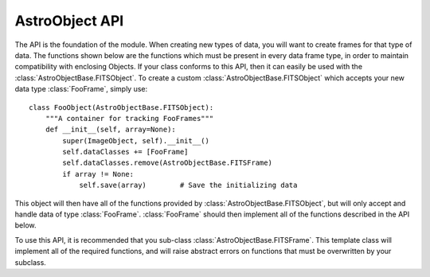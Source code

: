 .. _AstroObjectAPI:

AstroObject API
===============

The API is the foundation of the module. When creating new types of data, you will want to create frames for that type of data. The functions shown below are the functions which must be present in every data frame type, in order to maintain compatibility with enclosing Objects. If your class conforms to this API, then it can easily be used with the :class:`AstroObjectBase.FITSObject`. To create a custom :class:`AstroObjectBase.FITSObject` which accepts your new data type :class:`FooFrame`, simply use::
    
    class FooObject(AstroObjectBase.FITSObject):
        """A container for tracking FooFrames"""
        def __init__(self, array=None):
            super(ImageObject, self).__init__()
            self.dataClasses += [FooFrame]
            self.dataClasses.remove(AstroObjectBase.FITSFrame)
            if array != None:
                self.save(array)        # Save the initializing data
            
        
    
This object will then have all of the functions provided by :class:`AstroObjectBase.FITSObject`, but will only accept and handle data of type :class:`FooFrame`. :class:`FooFrame` should then implement all of the functions described in the API below.

To use this API, it is recommended that you sub-class :class:`AstroObjectBase.FITSFrame`. This template class will implement all of the required functions, and will raise abstract errors on functions that must be overwritten by your subclass.

.. py:class:: AstroFrameAPI()
    
    This is the API for frame objects, that is, objects which represnet a single state of data. See :class:`AstroObjectBase.FITSFrame`. This API is generally not called by the end user, but rather is called by the parent *Object* function. For an example of a parent object, see :class:`AstroObjectBase.FITSObject`
    
    .. py:method:: __call__()
    
        This method will return data for the object. It should normally return a :class:`numpy.ndarray`.
    
    .. py:method:: __hdu__(primary=False)
    
        This method returns an HDU which represents the object. The HDU should respect the object's :attr:`header` attribute, and use that dictionary to populate the headers of the HDU. If the ``primary`` keyword is set, the function should return a :class:`pyFITS.PrimaryHDU` object. If the frame cannot reasonable generate a :class:`pyFITS.PrimaryHDU`, then it should raise an :exc:`AbstractError` in that case.
    
    .. py:method:: __show__()
    
        This method should create a simple view of the provided frame. Often this is done using :mod:`Matplotlib.pyplot` to create a simple plot. The plot should have the minimum amount of work done to make a passable plot view, but still be basic enough that the end user can customize the plot object after calling :meth:`__show__`.
    
    .. py:method:: __str__()
    
        This method returns a string representation of the provided object. The base API (which you should use as the superclass of any new Frame classes that you develop) provides a basic :meth:`AstroObjectBase.FITSFrame.__str__` method, which just inserts the label to identify a particular frame. In other cases, you may wish to overwrite this method to also include other data, such as the target name.
    
    .. py:method:: __valid__()
    
        This method is an internal method for checking data validity. It is automatically called once at the end of the superclass initialization if you use :class:`AstroObjectBase.FITSFrame` as your parent class. If you do use this method as your parent class, you should be sure to perform your own object's initialization before you call your super class initializer. Failing to do this will cause :meth:`__valid__` to run before any data has been established in the object.
    
    .. py:classmethod:: __save__(data,label)
        
        This method should retun an instance of the parent class if the given data can be turned into an object of that class. If the data cannot be correctly cast, this method should throw an :exc:`AbstractError`.
        
        .. Note:: Because the :meth:`__valid__` is called when an object is initialized, it is possible to check some aspects of the provided data in this initialization function. However, this would raise an :exc:`AssertionError` not an :exc:`AbstractError`. To avoid this problem, it is suggested that you wrap your initialization in a try...except block like::
                
                try:
                    Object = cls(HDU.data,label)
                except AssertionError as AE:
                    msg = "%s data did not validate: %s" % (cls.__name__,AE)
                    raise AbstractError(msg)
                
            This block simply changes the error type emitted from the __valid__ function. This trick is not a substituion for data validation before initializing the class. Just instantiating a class like this often results in bizzare errors (like :exc:`AttributeError`) which are diffult to track and diagnose without the code in :meth:`__save__`. See :meth:`AstroImage.__save__` for an example ``__save__`` function which uses this trick, but also includes some basic data validation.
        
    .. py:classmethod:: __read__(HDU,label)
    
        This method should return an instance of the parent class if the given ``HDU`` can be turned into an object of that class. If this is not possible (i.e. a Table HDU is provided to an Image Frame), this method should raise an :exc:`AbstractError` with a message that describes the resaon the data could not be cast into this type of frame.
        
        .. Note:: Because the :meth:`__valid__` is called when an object is initialized, it is possible to check some aspects of the provided data in this initialization function. However, this would raise an :exc:`AssertionError` not an :exc:`AbstractError`. To avoid this problem, it is suggested that you wrap your initialization in a try...except block like::
                
                try:
                    Object = cls(HDU.data,label)
                except AssertionError as AE:
                    msg = "%s data did not validate: %s" % (cls.__name__,AE)
                    raise AbstractError(msg)
                
            This block simply changes the error type emitted from the __valid__ function. This trick is not a substituion for data validation before initializing the class. Just instantiating a class like this often results in bizzare errors (like :exc:`AttributeError`) which are diffult to track and diagnose without the code in :meth:`__read__`. See :meth:`AstroImage.__read__` for an example ``__read__`` function which uses this trick, but also includes some basic data validation.
            
        .. Note:: It is acceptable to call the class :meth:`__save__` function here. However, the :meth:`__read__` function should also correctly handle header data.
